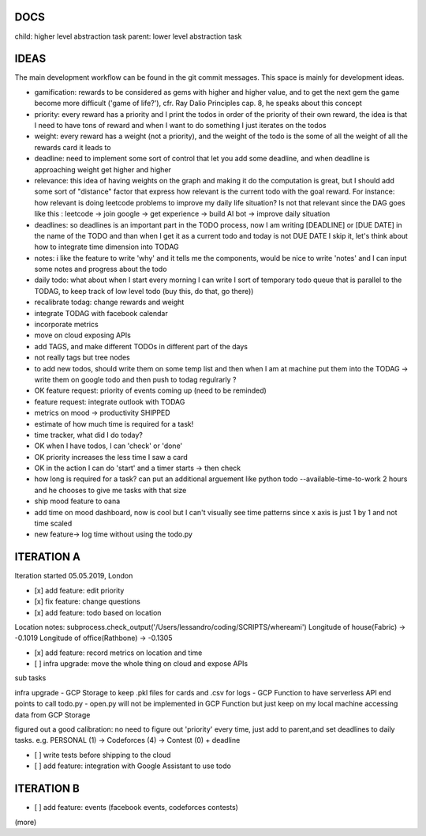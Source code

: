 DOCS
====
child: higher level abstraction task
parent: lower level abstraction task


IDEAS
====
The main development workflow can be found in the git commit messages.
This space is mainly for development ideas.

- gamification: rewards to be considered as gems with higher and higher value, and to get the next gem the game become more difficult ('game of life?'), cfr. Ray Dalio Principles cap. 8, he speaks about this concept
- priority: every reward has a priority and I print the todos in order of the priority of their own reward, the idea is that I need to have tons of reward and when I want to do something I just iterates on the todos
- weight: every reward has a weight (not a priority), and the weight of the todo is the some of all the weight of all the rewards card it leads to
- deadline: need to implement some sort of control that let you add some deadline, and when deadline is approaching weight get higher and higher
- relevance: this idea of having weights on the graph and making it do the computation is great, but I should add some sort of  "distance" factor that express how relevant is the current todo with the goal reward. For instance: how relevant is doing leetcode problems to improve my daily life situation? Is not that relevant since the DAG goes like this : leetcode -> join google -> get experience -> build AI bot -> improve daily situation
- deadlines: so deadlines is an important part in the TODO process, now I am writing [DEADLINE] or [DUE DATE] in the name of the TODO and than when I get it as a current todo and today is not DUE DATE I skip it, let's think about how to integrate time dimension into TODAG
- notes: i like the feature to write 'why' and it tells me the components, would be nice to write 'notes' and I can input some notes and progress about the todo
- daily todo: what about when I start every morning I can write I sort of temporary todo queue that is parallel to the TODAG, to keep track of low level todo (buy this, do that, go there))
- recalibrate todag: change rewards and weight

- integrate TODAG with facebook calendar
- incorporate metrics
- move on cloud exposing APIs
- add TAGS, and make different TODOs in different part of the days
- not really tags but tree nodes 

- to add new todos, should write them on some temp list and then when I am at machine put them into the TODAG -> write them on google todo and then push to todag regulrarly ?
- OK feature request: priority of events coming up (need to be reminded)
- feature request: integrate outlook with TODAG

- metrics on mood -> productivity SHIPPED
- estimate of how much time is required for a task!

- time tracker, what did I do today? 

- OK when I have todos, I can 'check' or 'done'
- OK priority increases the less time I saw a card

- OK in the action I can do 'start' and a timer starts -> then check

- how long is required for a task? can put an additional arguement like python todo --available-time-to-work 2 hours
  and he chooses to give me tasks with that size

- ship mood feature to oana
- add time on mood dashboard, now is cool but I can't visually see time patterns since x axis is just 1 by 1 and not time scaled

- new feature-> log time without using the todo.py
 
 
 

ITERATION A
====

Iteration started 05.05.2019, London

- [x] add feature: edit priority
- [x] fix feature: change questions

- [x] add feature: todo based on location

Location notes:
subprocess.check_output('/Users/lessandro/coding/SCRIPTS/whereami')
Longitude of house(Fabric) -> -0.1019
Longitude of office(Rathbone) -> -0.1305

- [x] add feature: record metrics on location and time

- [ ] infra upgrade: move the whole thing on cloud and expose APIs
sub tasks

infra upgrade
- GCP Storage to keep .pkl files for cards and .csv for logs
- GCP Function to have serverless API end points to call todo.py
- open.py will not be implemented in GCP Function but just keep on my local machine accessing data from GCP Storage

figured out a good calibration:
no need to figure out 'priority' every time, just add to parent,and set deadlines to daily tasks. e.g. PERSONAL (1) -> Codeforces (4) -> Contest (0) + deadline

- [ ] write tests before shipping to the cloud

- [ ] add feature: integration with Google Assistant to use todo
  

ITERATION B
====
- [ ] add feature: events (facebook events, codeforces contests)
(more)
